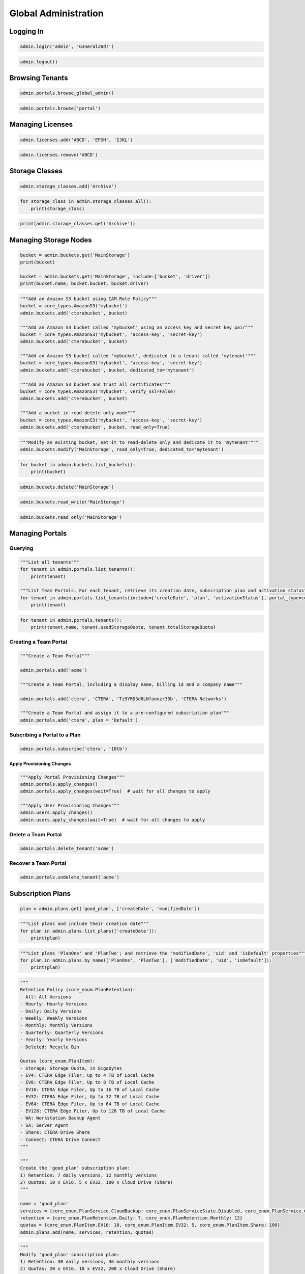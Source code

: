 =====================
Global Administration
=====================

Logging In
==========

.. automethod:: cterasdk.objects.synchronous.core.GlobalAdmin.login
   :noindex:

.. code-block:: python

   admin.login('admin', 'G3neralZ0d!')

.. automethod:: cterasdk.objects.synchronous.core.GlobalAdmin.logout
   :noindex:

.. code-block:: python

   admin.logout()

Browsing Tenants
================

.. automethod:: cterasdk.core.portals.Portals.browse_global_admin
   :noindex:

.. code-block:: python

   admin.portals.browse_global_admin()

.. automethod:: cterasdk.core.portals.Portals.browse
   :noindex:

.. code-block:: python

   admin.portals.browse('portal')

Managing Licenses
=================

.. automethod:: cterasdk.core.licenses.Licenses.all
   :noindex:

.. automethod:: cterasdk.core.licenses.Licenses.add
   :noindex:

.. code-block:: python

   admin.licenses.add('ABCD', 'EFGH', 'IJKL')

.. automethod:: cterasdk.core.licenses.Licenses.remove
   :noindex:

.. code-block:: python

   admin.licenses.remove('ABCD')


Storage Classes
===============

.. automethod:: cterasdk.core.storage_classes.StorageClasses.add
   :noindex:

.. code-block:: python

   admin.storage_classes.add('Archive')

.. automethod:: cterasdk.core.storage_classes.StorageClasses.all
   :noindex:


.. code-block:: python

   for storage_class in admin.storage_classes.all():
       print(storage_class)

.. automethod:: cterasdk.core.storage_classes.StorageClasses.get
   :noindex:

.. code-block:: python

   print(admin.storage_classes.get('Archive'))


Managing Storage Nodes
======================

.. automethod:: cterasdk.core.buckets.Buckets.get
   :noindex:

.. code-block:: python

   bucket = admin.buckets.get('MainStorage')
   print(bucket)

   bucket = admin.buckets.get('MainStorage', include=['bucket', 'driver'])
   print(bucket.name, bucket.bucket, bucket.driver)

.. automethod:: cterasdk.core.buckets.Buckets.add
   :noindex:

.. code-block:: python

   """Add an Amazon S3 bucket using IAM Role Policy"""
   bucket = core_types.AmazonS3('mybucket')
   admin.buckets.add('cterabucket', bucket)

   """Add an Amazon S3 bucket called 'mybucket' using an access key and secret key pair"""
   bucket = core_types.AmazonS3('mybucket', 'access-key', 'secret-key')
   admin.buckets.add('cterabucket', bucket)

   """Add an Amazon S3 bucket called 'mybucket', dedicated to a tenant called 'mytenant'"""
   bucket = core_types.AmazonS3('mybucket', 'access-key', 'secret-key')
   admin.buckets.add('cterabucket', bucket, dedicated_to='mytenant')

   """Add an Amazon S3 bucket and trust all certificates"""
   bucket = core_types.AmazonS3('mybucket', verify_ssl=False)
   admin.buckets.add('cterabucket', bucket)

   """Add a bucket in read-delete only mode"""
   bucket = core_types.AmazonS3('mybucket', 'access-key', 'secret-key')
   admin.buckets.add('cterabucket', bucket, read_only=True)

.. automethod:: cterasdk.core.buckets.Buckets.modify
   :noindex:

.. code-block:: python

   """Modify an existing bucket, set it to read-delete only and dedicate it to 'mytenant'"""
   admin.buckets.modify('MainStorage', read_only=True, dedicated_to='mytenant')

.. automethod:: cterasdk.core.buckets.Buckets.list_buckets
   :noindex:

.. code-block:: python

   for bucket in admin.buckets.list_buckets():
       print(bucket)

.. automethod:: cterasdk.core.buckets.Buckets.delete
   :noindex:

.. code-block:: python

   admin.buckets.delete('MainStorage')

.. automethod:: cterasdk.core.buckets.Buckets.read_write
   :noindex:

.. code-block:: python

   admin.buckets.read_write('MainStorage')

.. automethod:: cterasdk.core.buckets.Buckets.read_only
   :noindex:

.. code-block:: python

   admin.buckets.read_only('MainStorage')


Managing Portals
================

Querying
--------

.. automethod:: cterasdk.core.portals.Portals.list_tenants
   :noindex:

.. code-block:: python

   """List all tenants"""
   for tenant in admin.portals.list_tenants():
       print(tenant)

   """List Team Portals. For each tenant, retrieve its creation date, subscription plan and activation status"""
   for tenant in admin.portals.list_tenants(include=['createDate', 'plan', 'activationStatus'], portal_type=core_enum.PortalType.Team):
       print(tenant)

.. automethod:: cterasdk.core.portals.Portals.tenants
   :noindex:

.. code-block:: python

   for tenant in admin.portals.tenants():
       print(tenant.name, tenant.usedStorageQuota, tenant.totalStorageQuota)

Creating a Team Portal
----------------------

.. automethod:: cterasdk.core.portals.Portals.add
   :noindex:

.. code-block:: python

   """Create a Team Portal"""

   admin.portals.add('acme')

   """Create a Team Portal, including a display name, billing id and a company name"""

   admin.portals.add('ctera', 'CTERA', 'Tz9YRDSd8LNfaouzr3Db', 'CTERA Networks')

   """Create a Team Portal and assign it to a pre-configured subscription plan"""
   admin.portals.add('ctera', plan = 'Default')

Subcribing a Portal to a Plan
-----------------------------

.. automethod:: cterasdk.core.portals.Portals.subscribe
   :noindex:

.. code-block:: python

   admin.portals.subscribe('ctera', '10tb')

Apply Provisioning Changes
^^^^^^^^^^^^^^^^^^^^^^^^^^

.. automethod:: cterasdk.core.portals.Portals.apply_changes
   :noindex:

.. code-block:: python

   """Apply Portal Provisioning Changes"""
   admin.portals.apply_changes()
   admin.portals.apply_changes(wait=True)  # wait for all changes to apply

   """Apply User Provisioning Changes"""
   admin.users.apply_changes()
   admin.users.apply_changes(wait=True)  # wait for all changes to apply

Delete a Team Portal
--------------------

.. automethod:: cterasdk.core.portals.Portals.delete
   :noindex:

.. code-block:: python

   admin.portals.delete_tenant('acme')

Recover a Team Portal
---------------------

.. automethod:: cterasdk.core.portals.Portals.undelete
   :noindex:

.. code-block:: python

   admin.portals.undelete_tenant('acme')

Subscription Plans
==================

.. automethod:: cterasdk.core.plans.Plans.get
   :noindex:

.. code-block:: python

   plan = admin.plans.get('good_plan', ['createDate', 'modifiedDate'])

.. automethod:: cterasdk.core.plans.Plans.list_plans
   :noindex:

.. code-block:: python

   """List plans and include their creation date"""
   for plan in admin.plans.list_plans(['createDate']):
       print(plan)

.. automethod:: cterasdk.core.plans.Plans.by_name
   :noindex:

.. code-block:: python

   """List plans 'PlanOne' and 'PlanTwo'; and retrieve the 'modifiedDate', 'uid' and 'isDefault' properties"""
   for plan in admin.plans.by_name(['PlanOne', 'PlanTwo'], ['modifiedDate', 'uid', 'isDefault']):
       print(plan)

.. automethod:: cterasdk.core.plans.Plans.add
   :noindex:

.. code-block:: python

   """
   Retention Policy (core_enum.PlanRetention):
   - All: All Versions
   - Hourly: Hourly Versions
   - Daily: Daily Versions
   - Weekly: Weekly Versions
   - Monthly: Monthly Versions
   - Quarterly: Quarterly Versions
   - Yearly: Yearly Versions
   - Deleted: Recycle Bin

   Quotas (core_enum.PlanItem):
   - Storage: Storage Quota, in Gigabytes
   - EV4: CTERA Edge Filer, Up to 4 TB of Local Cache
   - EV8: CTERA Edge Filer, Up to 8 TB of Local Cache
   - EV16: CTERA Edge Filer, Up to 16 TB of Local Cache
   - EV32: CTERA Edge Filer, Up to 32 TB of Local Cache
   - EV64: CTERA Edge Filer, Up to 64 TB of Local Cache
   - EV128: CTERA Edge Filer, Up to 128 TB of Local Cache
   - WA: Workstation Backup Agent
   - SA: Server Agent
   - Share: CTERA Drive Share
   - Connect: CTERA Drive Connect
   """

   """
   Create the 'good_plan' subscription plan:
   1) Retention: 7 daily versions, 12 monthly versions
   2) Quotas: 10 x EV16, 5 x EV32, 100 x Cloud Drive (Share)
   """

   name = 'good_plan'
   services = {core_enum.PlanService.CloudBackup: core_enum.PlanServiceState.Disabled, core_enum.PlanService.CloudDrive: core_enum.PlanServiceState.Disabled}
   retention = {core_enum.PlanRetention.Daily: 7, core_enum.PlanRetention.Monthly: 12}
   quotas = {core_enum.PlanItem.EV16: 10, core_enum.PlanItem.EV32: 5, core_enum.PlanItem.Share: 100}
   admin.plans.add(name, services, retention, quotas)

.. automethod:: cterasdk.core.plans.Plans.modify
   :noindex:

.. code-block:: python

   """
   Modify 'good_plan' subscription plan:
   1) Retention: 30 daily versions, 36 monthly versions
   2) Quotas: 20 x EV16, 10 x EV32, 200 x Cloud Drive (Share)
   """

   name = 'good_plan'
   services = {core_enum.PlanService.CloudBackup: core_enum.PlanServiceState.Disabled, core_enum.PlanService.CloudDrive: core_enum.PlanServiceState.Disabled}
   retention = {core_enum.PlanRetention.Daily: 30, core_enum.PlanRetention.Monthly: 36}
   quotas = {core_enum.PlanItem.EV16: 20, core_enum.PlanItem.EV32: 10, core_enum.PlanItem.Share: 200}
   admin.plans.modify(name, services, retention, quotas)

.. automethod:: cterasdk.core.plans.Plans.delete
   :noindex:

.. code-block:: python

   name = 'good_plan'
   admin.plan.delete(name)

Plan Auto Assignment Rules
--------------------------

.. automethod:: cterasdk.core.plans.PlanAutoAssignPolicy.get_policy
   :noindex:

.. automethod:: cterasdk.core.plans.PlanAutoAssignPolicy.set_policy
   :noindex:

.. code-block:: python

   """Apply the '100GB' plan to all user names that start with 'adm'"""
   c1 = core_types.PlanCriteriaBuilder.username().startswith('adm').build()
   r1 = PolicyRule('100GB', c1)

   """Apply the '200GB' plan to all user names that end with 'inc'"""
   c2 = core_types.PlanCriteriaBuilder.username().endswith('inc').build()
   r2 = PolicyRule('200GB', c2)

   """Apply the 'Bingo' plan to all user names that contain 'bing'"""
   c3 = core_types.PlanCriteriaBuilder.username().contains('bing').build()
   r3 = PolicyRule('Bingo', c3)

   """Apply the 'ABC' plan to 'alice', 'bob' and 'charlie'"""
   c4 = core_types.PlanCriteriaBuilder.username().isoneof(['alice', 'bob', 'charlie']).build()
   r4 = PolicyRule('ABC', c4)

   """Apply the '10TB' plan to read write, read only and support administrators"""
   roles = [core_enum.Role.ReadWriteAdmin, core_enum.Role.ReadOnlyAdmin, core_enum.Role.Support]
   c5 = core_types.PlanCriteriaBuilder.role().include(roles).build()
   r5 = PolicyRule('10TB', c5)

   """Apply the 'TechStaff' plan to the 'Product' and 'Support' groups"""
   c6 = core_types.PlanCriteriaBuilder.user_groups().include(['Product', 'Support']).build()
   r6 = PolicyRule('TechStaff', c6)

   admin.plans.auto_assign.set_policy([r1, r2, r3, r4, r5, r6])

   """Remove all policy rules"""
   admin.plans.auto_assign.set_policy([])

   """Do not assign a default plan if no match applies"""
   admin.plans.auto_assign.set_policy([], False)

   """Assign 'Default' if no match applies"""
   admin.plans.auto_assign.set_policy([], True, 'Default')

Configuration Templates
=======================

.. automethod:: cterasdk.core.templates.Templates.get
   :noindex:

.. code-block:: python

   admin.templates.get('MyTemplate')

.. automethod:: cterasdk.core.templates.Templates.list_templates
   :noindex:

.. code-block:: python

   for template in admin.templates.list_templates(include=['name', 'description', 'modifiedDate']):
       print(template.name, template.description, template.modifiedDate)

.. automethod:: cterasdk.core.templates.Templates.add
   :noindex:

   This library provides several classes, methods and enumerators to assist in creating configuration templates:
   #. Builder class for filtered backup sets. :py:class:`cterasdk.common.types.FileFilterBuilder`
   #. A class representing a backup include or exclude set. :py:class:`cterasdk.common.types.FilterBackupSet`
   #. Builder class for defining backup schedule. :py:class:`cterasdk.common.types.BackupScheduleBuilder`
   #. A time-range class, used to configure backups to run at a specific time. :py:class:`cterasdk.common.types.TimeRange`
   #. Enumerator containing applications supported for backup. :py:class:`cterasdk.common.enum.Application`
   #. A named tuple defining a platform and a software version. :py:class:`cterasdk.core.types.PlatformVersion`
   #. Enumerator containing a list of platforms. :py:class:`cterasdk.core.enum.Platform`

.. code-block:: python

   """Include all 'pptx', 'xlsx' and 'docx' file types for all users"""
   docs = common_types.FileFilterBuilder.extensions().include(['pptx', 'xlsx', 'docx']).build()
   include_sets = common_types.FilterBackupSet('Documents', filter_rules=[docs],
                                                         template_dirs=[core_enum.EnvironmentVariables.ALLUSERSPROFILE])

   """Exclude all 'cmd', 'exe' and 'bat' file types for all users"""
   programs = common_types.FileFilterBuilder.extensions().include(['cmd', 'exe', 'bat']).build()
   exclude_sets = common_types.FilterBackupSet('Programs', filter_rules=[programs],
                                                           template_dirs=[core_enum.EnvironmentVariables.ALLUSERSPROFILE])

   """Schedule backup to run periodically"""
   backup_schedule = common_types.BackupScheduleBuilder.interval(hours=6)  # periodically, every 6 hours
   backup_schedule = common_types.BackupScheduleBuilder.interval(hours=0, minutes=30)  # periodically, every 30 minutes

   """Schedule backup for a specific time"""
   time_range = common_types.TimeRange().start('07:00:00').days(common_enum.DayOfWeek.Weekdays).build()  # 7am, on weekdays
   backup_schedule = common_types.BackupScheduleBuilder.window(time_range)

   """Backup applications"""
   apps = [common_enum.Application.NTDS, common_enum.Application.HyperV]  # back up Active Directory and Hyper-V
   apps = common_enum.Application.All  # back up all applications

   """Configure software versions"""
   versions = [core_types.PlatformVersion(core_enum.Platform.Edge_7, '7.0.981.7')]  # use 7.0.981.7 for v7 Edge Filers

   """Configure software update schedule"""
   schedule = common_types.TimeRange().start('01:00:00').end('02:00:00').days(common_enum.DayOfWeek.Weekdays).build()
   builder = common_types.SoftwareUpdatePolicyBuilder()
   update_settings = builder.download_and_install(True).reboot_after_update(True).schedule(schedule).build()

   """Configure Scripts"""
   scripts = [
       core_types.TemplateScript.windows().after_logon('echo Current directory: %cd%'),
       core_types.TemplateScript.linux().before_backup('./mysqldump -u admin website > /mnt/backup/backup.sql'),
       core_types.TemplateScript.linux().after_backup('rm /mnt/backup/backup.sql')
   ]

   """Configure CLI Commands"""
   cli_commands = [
       'set /config/agent/stubs/deleteFilesOfCachedFolderOnDisable false',
       'add /config/agent/stubs/allowedExplorerExtensions url'
   ]

   """Configure Consent Page"""
   consent_page = common_types.ConsentPage('the header of your consent page', 'the body of your consent page')

   admin.templates.add('MyTemplate', 'woohoo', include_sets=[include_sets], exclude_sets=[exclude_sets],
                      backup_schedule=backup_schedule, apps=apps, versions=versions, update_settings=update_settings,
                      scripts=scripts, cli_commands=cli_commands, consent_page=consent_page)

.. automethod:: cterasdk.core.templates.Templates.set_default
   :noindex:

.. code-block:: python

   admin.templates.set_default('MyTemplate')

   admin.templates.set_default('MyTemplate', wait=True)  # wait for template changes to apply

.. automethod:: cterasdk.core.templates.Templates.remove_default
   :noindex:

.. code-block:: python

   admin.templates.remove_default('MyTemplate')

   admin.templates.remove_default('MyTemplate', wait=True)  # wait for template changes to apply

.. automethod:: cterasdk.core.templates.TemplateAutoAssignPolicy.apply_changes
   :noindex:

.. code-block:: python

   admin.templates.auto_assign.apply_changes()

   admin.templates.auto_assign.apply_changes(wait=True)  # wait for template changes to apply

Template Auto Assignment Rules
------------------------------

.. automethod:: cterasdk.core.templates.TemplateAutoAssignPolicy.get_policy
   :noindex:

.. automethod:: cterasdk.core.templates.TemplateAutoAssignPolicy.set_policy
   :noindex:

.. code-block:: python

   """Apply the 'ESeries' template to devices of type: C200, C400, C800, C800P"""
   device_types = [core_enum.DeviceType.C200, core_enum.DeviceType.C400, core_enum.DeviceType.C800, core_enum.DeviceType.C800P]
   c1 = core_types.TemplateCriteriaBuilder.type().include(device_types).build()
   r1 = PolicyRule('ESeries', c1)

   """Apply the 'Windows' template to devices that use a 'Windows' operating system"""
   c2 = core_types.TemplateCriteriaBuilder.os().contains('Windows').build()
   r2 = PolicyRule('Windows', c2)

   """Apply the 'CTERA7' template to devices running version 7"""
   c3 = core_types.TemplateCriteriaBuilder.version().startswith('7.0').build()
   r3 = PolicyRule('CTERA7', c3)

   """Apply the 'WD5' template to devices that their hostname ends with 'WD5'"""
   c4 = core_types.TemplateCriteriaBuilder.hostname().endswith('WD5').build()
   r4 = PolicyRule('WD5', c4)

   """Apply the 'Beta' template to devices that their name is one of"""
   c5 = core_types.TemplateCriteriaBuilder.name().isoneof(['DEV1', 'DEV2', 'DEV3']).build()
   r5 = PolicyRule('Beta', c5)

   admin.templates.auto_assign.set_policy([r1, r2, r3, r4, r5])

   """Remove all policy rules"""
   admin.templates.auto_assign.set_policy([])

   """Do not assign a default template if no match applies"""
   admin.templates.auto_assign.set_policy([], False)

   """Assign 'Default' if no match applies"""
   admin.templates.auto_assign.set_policy([], True, 'Default')

Portal Servers
==============

.. automethod:: cterasdk.core.servers.Servers.get
   :noindex:

.. code-block:: python

   """Retrieve a server"""

   server = admin.servers.get('server', ['isApplicationServer', 'renderingServer'])
   print(server.isApplicationServer, server.renderingServer)

.. automethod:: cterasdk.core.servers.Servers.list_servers
   :noindex:

.. code-block:: python

   """Retrieve all servers"""
   servers = admin.servers.list_servers() # will only retrieve the server name
   for server in servers:
       print(server.name)

   """Retrieve multiple server attributes"""
   servers = admin.servers.list_servers(include = ['name', 'connected', 'isApplicationServer', 'mainDB'])
   for server in servers:
       print(server)

.. automethod:: cterasdk.core.servers.Servers.modify
   :noindex:

.. code-block:: python

   admin.servers.modify('server2', server_name='replica', app=False, enable_replication=True, replica_of='maindb')  # rename and enable database replication

   admin.servers.modify('server2', allow_user_login=False)  # disable logins to this server

   admin.servers.modify('server2', enable_public_ip=True, public_ip='33.191.55.2')  # configure a public NAT ip address

Server Tasks
------------

.. automethod:: cterasdk.core.servers.Tasks.background
   :noindex:

.. code-block:: python

   for task in admin.servers.tasks.background('database'):
       print(task.name)

.. automethod:: cterasdk.core.servers.Tasks.scheduled
   :noindex:

.. code-block:: python

   for task in admin.servers.tasks.scheduled('database'):
      print(task.name)

Messaging Service
=================

.. automethod:: cterasdk.core.messaging.Messaging.get_status
   :noindex:

.. code-block:: python

   """Retrieve the global status of Messaging service"""

   print(admin.messaging.get_status())

.. automethod:: cterasdk.core.messaging.Messaging.get_servers_status
   :noindex:

.. code-block:: python

   """Retrieve the status of the Messaging servers"""

   print(admin.messaging.get_servers_status())

.. automethod:: cterasdk.core.messaging.Messaging.add
   :noindex:

.. code-block:: python

   """Add Messaging servers to cluster"""

   servers = ["server1", "server2", "server3"]
   admin.messaging.add(servers)

Key Management Service
======================

.. automethod:: cterasdk.core.kms.KMS.settings
   :noindex:

.. code-block:: python

   admin.kms.settings()

.. automethod:: cterasdk.core.kms.KMS.status
   :noindex:

.. code-block:: python

   admin.kms.status()

.. automethod:: cterasdk.core.kms.KMS.enable
   :noindex:

.. code-block:: python

   private_key = './private_key.pem'
   client_certificate = './client_certificate.crt'
   server_certificate = './server_certificate.crt'

   admin.kms.enable(private_key, client_certificate, server_certificate)

.. automethod:: cterasdk.core.kms.KMS.disable
   :noindex:

.. code-block:: python

   admin.kms.disable()

.. automethod:: cterasdk.core.kms.KMS.modify
   :noindex:

Key Management Service Servers
------------------------------

.. automethod:: cterasdk.core.kms.KMSServers.get
   :noindex:

.. code-block:: python

   admin.kms.servers.get('kms001')

.. automethod:: cterasdk.core.kms.KMSServers.all
   :noindex:

.. code-block:: python

   for server in admin.kms.servers.all():
       print(server)

.. automethod:: cterasdk.core.kms.KMSServers.add
   :noindex:

.. code-block:: python

   admin.kms.servers.add('kms001', '192.168.30.1')

.. automethod:: cterasdk.core.kms.KMSServers.modify
   :noindex:

.. code-block:: python

   admin.kms.servers.modify('kms001', 'kms001-renamed')

.. automethod:: cterasdk.core.kms.KMSServers.delete
   :noindex:

.. code-block:: python

   admin.kms.servers.delete('kms001')


Antivirus
=========

.. automethod:: cterasdk.core.antivirus.Antivirus.list_servers
   :noindex:

.. automethod:: cterasdk.core.antivirus.Antivirus.status
   :noindex:

.. automethod:: cterasdk.core.antivirus.Antivirus.rescan
   :noindex:

.. automethod:: cterasdk.core.antivirus.Antivirus.suspend
   :noindex:

.. automethod:: cterasdk.core.antivirus.Antivirus.unsuspend
   :noindex:

Antivirus Servers
-----------------

.. automethod:: cterasdk.core.antivirus.AntivirusServers.get
   :noindex:

.. automethod:: cterasdk.core.antivirus.AntivirusServers.add
   :noindex:

.. automethod:: cterasdk.core.antivirus.AntivirusServers.delete
   :noindex:

.. automethod:: cterasdk.core.antivirus.AntivirusServers.suspend
   :noindex:

.. automethod:: cterasdk.core.antivirus.AntivirusServers.unsuspend
   :noindex:


Global Administrators
=====================

.. automethod:: cterasdk.core.admins.Administrators.list_admins
   :noindex:

.. code-block:: python

   """list all global admins"""
   for admin in admin.admins.list_global_administrators():
       print(admin.name)

   for admin in admin.admins.list_global_administrators(include=['name', 'email', 'firstName', 'lastName']):
       print(admin)

.. automethod:: cterasdk.core.admins.Administrators.add
   :noindex:

.. code-block:: python

   """Create a global admin"""
   admin.admins.add('bruce', 'bruce.wayne@we.com', 'Bruce', 'Wayne', 'G0th4amCity!')

.. automethod:: cterasdk.core.admins.Administrators.modify
   :noindex:

.. code-block:: python

   """Modify a global admin"""
   admin.admins.modify('bruce', 'bwayne@we.com', 'Bruce', 'Wayne', 'Str0ngP@ssword!', 'Wayne Enterprises')


.. automethod:: cterasdk.core.admins.Administrators.delete
   :noindex:

.. code-block:: python

   """Delete a global admin"""
   admin.admins.delete('alice')


User Roles
==========

.. automethod:: cterasdk.core.roles.Roles.types
   :noindex:

.. code-block:: python

   print(admin.roles.types)

.. automethod:: cterasdk.core.roles.Roles.get
   :noindex:

.. code-block:: python

   rw_admin_settings = admin.roles.get(core_enum.Role.ReadWriteAdmin)
   ro_admin_settings = admin.roles.get(core_enum.Role.ReadOnlyAdmin)
   support_admin_settings = admin.roles.get(core_enum.Role.Support)

.. automethod:: cterasdk.core.roles.Roles.modify
   :noindex:

.. code-block:: python

   support_admin_settings = admin.roles.get(core_enum.Role.Support)
   support_admin_settings.manage_logs = True
   admin.roles.modify(core_enum.Role.Support, support_admin_settings)

Users
=====

.. automethod:: cterasdk.core.users.Users.delete
   :noindex:

.. code-block:: python

   """Delete a local user"""

   alice = core_types.UserAccount('alice')
   admin.users.delete(alice)

   """Delete a domain user"""

   bruce = core_types.UserAccount('bruce', 'domain.ctera.local')
   admin.users.delete(bruce)

Local Users
-----------

.. automethod:: cterasdk.core.users.Users.list_local_users
   :noindex:

.. code-block:: python

   users = admin.users.list_local_users()

   for user in users:

       print(user.name)

   users = admin.users.list_local_users(include = ['name', 'email', 'firstName', 'lastName'])

   for user in users:

       print(user)

.. automethod:: cterasdk.core.users.Users.add
   :noindex:

.. code-block:: python

   """Create a local user"""
   admin.users.add('bruce', 'bruce.wayne@we.com', 'Bruce', 'Wayne', 'G0th4amCity!')

.. automethod:: cterasdk.core.users.Users.modify
   :noindex:

.. code-block:: python

   """Modify a local user"""
   admin.users.modify('bruce', 'bwayne@we.com', 'Bruce', 'Wayne', 'Str0ngP@ssword!', 'Wayne Enterprises')

Domain Users
------------

.. automethod:: cterasdk.core.users.Users.list_domain_users
   :noindex:

.. code-block:: python

   users = admin.users.list_domain_users('domain.ctera.local') # will only retrieve the 'name' attribute
   for user in users:
       print(user.name)

   """Retrieve additional user attributes"""
   users = admin.users.list_domain_users('domain.ctera.local', include = ['name', 'email', 'firstName', 'lastName'])
   print(user)

Fetch Users & Groups
^^^^^^^^^^^^^^^^^^^^

.. automethod:: cterasdk.core.directoryservice.DirectoryService.fetch
   :noindex:

.. code-block:: python

   """Fetch domain users"""

   alice = core_types.UserAccount('alice', 'domain.ctera.local')
   bruce = core_types.UserAccount('bruce', 'domain.ctera.local')

   admin.directoryservice.fetch([alice, bruce])

Directory Services
==================

.. automethod:: cterasdk.core.directoryservice.DirectoryService.connect
   :noindex:

.. code-block:: python

   """Connect to Active Directory using a primary domain controller, configure domain UID/GID mapping and access control"""
   mapping = [common_types.ADDomainIDMapping('demo.local', 200001, 5000000), common_types.ADDomainIDMapping('trusted.local', 5000001, 10000000)]
   rw_admin_group = core_types.AccessControlEntry(
       core_types.GroupAccount('ctera_admins', 'demo.local'),
       core_enum.Role.ReadWriteAdmin
   )
   ro_admin_user = core_types.AccessControlEntry(
       core_types.UserAccount('jsmith', 'demo.local'),
       core_enum.Role.ReadOnlyAdmin
   )
   admin.directoryservice.connect('demo.local', 'svc_account', 'P@ssw0rd1', mapping=mapping, domain_controllers=core_types.DomainControllers('172.54.3.52'), acl=[rw_admin, ro_admin])

.. automethod:: cterasdk.core.directoryservice.DirectoryService.domains
   :noindex:

.. code-block:: python

   print(admin.directoryservice.domains())


.. automethod:: cterasdk.core.directoryservice.DirectoryService.get_connected_domain
   :noindex:

.. code-block:: python

   print(admin.directoryservice.get_connected_domain())

.. automethod:: cterasdk.core.directoryservice.DirectoryService.get_advanced_mapping
   :noindex:

.. code-block:: python

   for domain, mapping in admin.directoryservice.get_advanced_mapping().items():
       print(domain, mapping)

.. automethod:: cterasdk.core.directoryservice.DirectoryService.set_advanced_mapping
   :noindex:

.. code-block:: python

   """Configure UID/GID mapping"""
   mapping = [common_types.ADDomainIDMapping('demo.local', 200001, 5000000), common_types.ADDomainIDMapping('trusted.local', 5000001, 10000000)]
   admin.directoryservice.set_advanced_mapping(mapping)

.. automethod:: cterasdk.core.directoryservice.DirectoryService.get_access_control
   :noindex:

.. code-block:: python

   for ace in admin.directoryservice.get_access_control():
       print(ace.account, ace.role)

.. automethod:: cterasdk.core.directoryservice.DirectoryService.set_access_control
   :noindex:

.. code-block:: python

   """Configure access control for a domain group and a domain user. Set the default role to 'Disabled'"""
   rw_admin_group = core_types.AccessControlEntry(
       core_types.GroupAccount('ctera_admins', 'demo.local'),
       core_enum.Role.ReadWriteAdmin
   )
   ro_admin_user = core_types.AccessControlEntry(
       core_types.UserAccount('jsmith', 'demo.local'),
       core_enum.Role.ReadOnlyAdmin
   )
   admin.directoryservice.set_access_control([rw_admin_group, ro_admin_user], core_enum.Role.Disabled)

.. automethod:: cterasdk.core.directoryservice.DirectoryService.get_default_role

.. code-block:: python

   print(admin.directoryservice.get_default_role())

.. automethod:: cterasdk.core.directoryservice.DirectoryService.disconnect
   :noindex:

.. code-block:: python

   admin.directoryservice.disconnect()


Managing S3 Credentials
=======================

.. automethod:: cterasdk.core.credentials.S3.all
   :noindex:

.. code-block:: python

   """List all of 'jsmith@demo.local' S3 credentials"""
   jsmith = core_types.UserAccount('jsmith', 'demo.local')
   for credential in user.credentials.s3.all(jsmith):
       print(credential.accessKey, credential.activated)

.. automethod:: cterasdk.core.credentials.S3.create
   :noindex:

.. code-block:: python

   """Create an S3 credential for a service account"""
   service_account = core_types.UserAccount('service_account')
   credential = user.credentials.s3.create(service_account)

.. automethod:: cterasdk.core.credentials.S3.delete
   :noindex:

.. code-block:: python

   """Delete an S3 credentials associated with a user account"""
   user_account = core_types.UserAccount('jsmith', 'demo.local')
   access_key_id = 'ABCDEFGHIJKLMOP'
   user.credentials.s3.delete(access_key_id, user_account)

Managing Groups
===============

.. automethod:: cterasdk.core.groups.Groups.delete
   :noindex:

.. code-block:: python

   """Delete a local group"""
   group = core_types.GroupAccount('local_group')
   admin.groups.delete(group)

   """Delete a domain group"""

   group = core_types.GroupAccount('domain_group', 'domain.ctera.local')
   admin.groups.delete(group)

Local Groups
------------

.. automethod:: cterasdk.core.groups.Groups.list_local_groups
   :noindex:

.. code-block:: python

   groups = admin.groups.list_local_groups()
   for group in groups:
       print(group.name)

   groups = admin.groups.list_local_groups(include=['name', 'description'])
   for group in groups:
       print(group)

.. automethod:: cterasdk.core.groups.Groups.add
   :noindex:

.. code-block:: python

   """Create a local group"""
   admin.groups.add('Users')
   admin.groups.add('Users', 'A group of users')  # with description
   admin.groups.add('Users', members=[core_types.UserAccount('alice'), core_types.UserAccount('bruce', 'domain.ctera.local')])  # with members

.. automethod:: cterasdk.core.groups.Groups.modify
   :noindex:

.. code-block:: python

   """Modify a local group"""
   admin.groups.modify('Users', new_groupname='End Users')  # change group name
   admin.groups.modify('Users', description='A group of end users')  # change group description

.. automethod:: cterasdk.core.groups.Groups.get_members
   :noindex:

.. code-block:: python

   """Get group members"""
   admin.groups.get_members(core_types.GroupAccount('Users'))  # get members of a local group
   admin.groups.get_members(core_types.GroupAccount('Users', 'domain.ctera.local'))  # get members of a domain group

.. automethod:: cterasdk.core.groups.Groups.add_members
   :noindex:

.. code-block:: python

   """Add group members"""
   admin.groups.add_members(core_types.GroupAccount('Users'), [core_types.UserAccount('alice')])  # add local users to a local group
   admin.groups.add_members(core_types.GroupAccount('Users'), [core_types.UserAccount('bruce', 'domain.ctera.local')])  # add domain users to a local group


Devices
=======

.. automethod:: cterasdk.core.devices.Devices.device
   :noindex:

.. automethod:: cterasdk.core.devices.Devices.filers
   :noindex:

.. code-block:: python

   """Retrieve all Gateways from the current tenant"""

   filers = admin.devices.filers()
   for filer in filers:
       print(filer.name) # will print the Gateway name

   """Retrieve additional Gateway attributes"""
   filers = admin.devices.filers(['owner', 'deviceConnectionStatus'])

   """Retrieve nested attributes using the '.' delimiter"""
   filers = admin.devices.filers(['deviceReportedStatus.status.device.runningFirmware'])

   """Retrieve filers from all portals"""
   admin.portals.browse_global_admin()

   filers = admin.devices.filers(allPortals = True)
   """Retrieve C200's and C400's from all portals"""
   admin.portals.browse_global_admin()
   filers = admin.devices.filers(allPortals = True, deviceTypes = ['C200', 'C400'])

.. automethod:: cterasdk.core.devices.Devices.agents
   :noindex:

.. code-block:: python

   """Retrieve all Agents from the current tenant"""
   agents = admin.devices.agents()
   for agent in agents:
       print(agent.name) # will print the Agent name

   """Retrieve all Agents and the underlying OS name"""
   agents = admin.devices.agents(['deviceReportedStatus.status.agent.details.osName'])

.. automethod:: cterasdk.core.devices.Devices.servers
   :noindex:

.. code-block:: python

   server_agents = admin.devices.servers()

.. automethod:: cterasdk.core.devices.Devices.desktops
   :noindex:

.. code-block:: python

   desktop_agents = admin.devices.desktop_agents()

.. automethod:: cterasdk.core.devices.Devices.by_name
   :noindex:

.. automethod:: cterasdk.core.devices.Devices.get_comment
   :noindex:

.. code-block:: python

   print(admin.devices.get_comment('FSRV'))

.. automethod:: cterasdk.core.devices.Devices.set_comment
   :noindex:

.. code-block:: python

   admin.devices.set_comment('FSRV', 'Production')


Remote Access
=============

The Devices APIs retrieve a handle that can be used to query and update the configuration of remote Edge Filers or Drive Agents.

.. code-block:: python

    """Retrieving a List of Shares from an Edge Filer"""
    edge = admin.devices.device('edge-hostname')
    shares = edge.shares.get()
    for share in shares:
        print(share.name)

The handle retrieved from the Portal provides limited access to the Edge Filer or Drive Agent APIs.
To obtain access to the full set of APIs, use the ``remote_access`` function.

.. automethod:: cterasdk.objects.synchronous.edge.Edge.remote_access
   :noindex:

.. code-block:: python

   """Retrieving a List of Shares from an Edge Filer"""

   edge = admin.devices.device('edge-hostname')
   remote_session = edge.remote_access()  # Returns an authenticated remote access session

   """Downloading a File via a Remote Access Edge Filer Session"""
   remote_session.files.download('cloud/users/Service Account/My Files/docs/document.docx')


Device Activation Codes
=======================
.. automethod:: cterasdk.core.activation.Activation.generate_code
   :noindex:

.. code-block:: python

   """Generate a device activation code"""
   code = admin.activation.generate_code() # will generate a code for the current, logged on, user
   code = admin.activation.generate_code('bruce') # will generate a code for 'bruce' in the current tenant
   code = admin.activation.generate_code('batman', 'gotham') # will generate a code for 'bruce' in the 'gotham' tenant

.. note:: Read Write Administrator, granted with the "Super User" role permission, can generate 200 codes every 5 minutes

Reports
=======

Generate a Report
-----------------

.. automethod:: cterasdk.core.reports.Reports.generate
   :noindex:

Reports may take a while to generate, use the following commands to trigger the execution of the reports.

.. code-block:: python

   """Global Administration"""
   admin.reports.generate(core_enum.Reports.Storage)
   admin.reports.generate(core_enum.Reports.Portals)

   """Team Portal"""
   admin.reports.generate(core_enum.Reports.Folders)
   admin.reports.generate(core_enum.Reports.FolderGroups)

Retrieve a Report
-----------------

Once a report was generated, use the following commands to retrieve the report.

.. automethod:: cterasdk.core.reports.Reports.storage
   :noindex:

.. automethod:: cterasdk.core.reports.Reports.portals
   :noindex:

.. automethod:: cterasdk.core.reports.Reports.folders
   :noindex:

.. automethod:: cterasdk.core.reports.Reports.folder_groups
   :noindex:


Managing the CTERA Global Namespace
===================================

Folder Groups
-------------

.. automethod:: cterasdk.core.cloudfs.FolderGroups.all
   :noindex:

.. code:: python

   """List all folder groups"""
   folder_groups = admin.cloudfs.groups.all()
   for folder_group in folder_groups:
       print(folder_group.name, folder_group.owner)

   """List folder groups owned by a domain user"""
   bruce = core_types.UserAccount('bruce', 'domain.ctera.local')
   folder_groups = admin.cloudfs.groups.all(user=bruce)

.. automethod:: cterasdk.core.cloudfs.FolderGroups.add
   :noindex:

.. code:: python

   """Create a Folder Group, owned by a local user account 'svc_account'"""
   svc_account = core_types.UserAccount('svc_account')
   admin.cloudfs.groups.add('FG-001', svc_account)

   """Create a Folder Group, owned by the domain user 'ctera.local\wbruce'"""
   wbruce = core_types.UserAccount('wbruce', 'ctera.local')
   admin.cloudfs.groups.add('FG-002', wbruce)

   admin.cloudfs.groups.add('FG-003') # without an owner

   """Create a Folder Group, assigned to an 'Archive' storage class"""
   admin.cloudfs.groups.add('Archive', core_types.UserAccount('svc_account'), storage_class='Archive')

.. automethod:: cterasdk.core.cloudfs.FolderGroups.modify
   :noindex:

.. code:: python

   """Rename a Folder Group"
   admin.cloudfs.groups.modify('FG-001', 'FG-002')

.. automethod:: cterasdk.core.cloudfs.FolderGroups.delete
   :noindex:

.. code:: python

   admin.cloudfs.groups.delete('FG-001')

Backup Folders
--------------

.. automethod:: cterasdk.core.cloudfs.Backups.all
   :noindex:

.. code:: python

   """List all backup folder"""
   for backup_folder in admin.cloudfs.backups.all():
      print(backup_folder)

.. automethod:: cterasdk.core.cloudfs.Backups.add
   :noindex:

.. code:: python

   """Create a backup folder"""
   folder_group = 'backup-fg'
   owner = core_types.UserAccount('bwayne', 'domain.ctera.local')
   admin.cloudfs.backups.add('my-backup', folder_group, owner)

.. automethod:: cterasdk.core.cloudfs.Backups.modify
   :noindex:

.. code:: python

   """Change backup folder owner"""
   bwayne = core_types.UserAccount('bwayne', 'domain.ctera.local')
   admin.cloudfs.backups.modify('my-backup', new_owner=bwayne)

.. automethod:: cterasdk.core.cloudfs.Backups.delete
   :noindex:

.. code:: python

   """Delete a backup folder"""
   admin.cloudfs.backups.modify('my-backup')

Cloud Drive Folders
-------------------

.. automethod:: cterasdk.core.cloudfs.CloudDrives.all
   :noindex:

.. code:: python

   """List all cloud drive folders"""
   cloud_drive_folders = admin.cloudfs.drives.all()
   for cloud_drive_folder in cloud_drive_folders:
       print(cloud_drive_folder)

   """List cloud drive folders owned by a domain user"""
   bruce = core_types.UserAccount('bruce', 'domain.ctera.local')
   cloud_drive_folders = admin.cloudfs.drives.all(user=bruce)

   """List both deleted and non-deleted cloud drive folders"""
   cloud_drive_folders = admin.cloudfs.drives.all(list_filter=core_enum.ListFilter.All)

   """List deleted cloud drive folders"""
   cloud_drive_folders = admin.cloudfs.drives.all(list_filter=core_enum.ListFilter.Deleted)

.. automethod:: cterasdk.core.cloudfs.CloudDrives.add
   :noindex:

.. code:: python

   """Create a Cloud Drive folder, owned by a local user account 'svc_account'"""
   svc_account = core_types.UserAccount('svc_account')
   admin.cloudfs.drives.add('DIR-001', 'FG-001', svc_account)
   admin.cloudfs.drives.add('DIR-002', 'FG-002', svc_account, winacls=False,
                            xattrs=core_types.ExtendedAttributesBuilder.disabled().build()) # Disable xattrs and Windows ACL's
   admin.cloudfs.drives.add('DIR-003', 'FG-003', svc_account, winacls=True,
                            xattrs=core_types.ExtendedAttributesBuilder.disabled().build()) # Disable xattrs, Enable Windows ACL's
   admin.cloudfs.drives.add('DIR-004', 'FG-004', svc_account, quota=1024) # Set folder quota, in GB

   """Create a Cloud Drive folder, owned by the domain user 'ctera.local\wbruce'"""
   wbruce = core_types.UserAccount('wbruce', 'ctera.local')
   admin.cloudfs.drives.add('DIR-002', 'FG-002', wbruce)

   """Create immutable Cloud Drive folders"""

   svc_account = core_types.UserAccount('svc_account')

   """
   Mode: Enterprise (i.e., allow privileged delete by the CTERA Compliance Officer role)
   Retention Period: 7 Years.
   Grace Period: 30 Minutes.
   """
   admin.cloudfs.groups.add('FG-Enterprise', svc_account)
   settings = core_types.ComplianceSettingsBuilder.enterprise(7, core_enum.Duration.Years).grace_period(30, core_enum.Duration.Minutes).build()
   admin.cloudfs.drives.add('Enterprise', 'FG-Enterprise', svc_account, compliance_settings=settings)

   """
   Mode: Compliance (data cannot be deleted after grace period expires)
   Retention Period: 1 Years.
   Grace Period: 1 Hour.
   """
   admin.cloudfs.groups.add('FG-Compliance', svc_account)
   settings = core_types.ComplianceSettingsBuilder.enterprise(1, core_enum.Duration.Years).grace_period(1, core_enum.Duration.Hours).build()
   admin.cloudfs.drives.add('Compliance', 'FG-Compliance', svc_account, compliance_settings=settings)


.. automethod:: cterasdk.core.cloudfs.CloudDrives.modify
   :noindex:

.. code:: python

   """Update Quota of a Cloud Drive Folder"""
   svc_account = core_types.UserAccount('svc_account')
   admin.cloudfs.drives.modify('DIR-001', svc_account, quota=5120) # Set folder quota to 5 TB

.. automethod:: cterasdk.core.cloudfs.CloudDrives.delete
   :noindex:

.. code:: python

   """Delete a Cloud Drive folder, owned by the local user account 'svc_account'"""
   svc_account = core_types.UserAccount('svc_account')
   admin.cloudfs.drives.delete('DIR-001', svc_account)

   """Delete a Cloud Drive folder permanently"""
   admin.cloudfs.drives.delete('DIR-001', svc_account, permanently=True)

   """Delete a Cloud Drive folder, owned by the domain user 'ctera.local\wbruce'"""
   wbruce = core_types.UserAccount('wbruce', 'ctera.local')
   admin.cloudfs.drives.delete('DIR-002', wbruce)

.. seealso:: Non-permanent deletion of Cloud Drive folders will transfer the Cloud Drive folder to the Trash Can.

.. automethod:: cterasdk.core.cloudfs.CloudDrives.recover
   :noindex:

.. code:: python

   """Recover a deleted Cloud Drive folder, owned by the local user account 'svc_account'"""
   svc_account = core_types.UserAccount('svc_account')
   admin.cloudfs.drives.recover('DIR-001', svc_account)

   """Recover a deleted Cloud Drive folder, owned by the domain user 'ctera.local\wbruce'"""
   wbruce = core_types.UserAccount('wbruce', 'ctera.local')
   admin.cloudfs.drives.recover('DIR-002', wbruce)

.. automethod:: cterasdk.core.cloudfs.CloudDrives.setfacl
   :noindex:

.. code:: python

   """Changing the file or Folder ACLs"""
   folders_paths = ["portaladmin/cloudFolder/diagrams", "adrian/data/docs"]
   sddl_string = 'O:S-1-12-1-1536910496-1126310805-1188065941-1612002142' \
                 'G:S-1-12-1-1536910496-1126310805-1188065941-1612002142' \
                 'D:AI(A;ID;FA;;;BA)(A;ID;FA;;;SY)(A;ID;0x1200a9;;;BU)(A;ID;0x1301bf;;;AU)'
   admin.cloudfs.drives.setfacl(folders_paths, sddl_string, True)

.. automethod:: cterasdk.core.cloudfs.CloudDrives.setoacl
   :noindex:

.. code:: python

   """Changing the File or Folder Owner SID or ACLs"""
   folders_paths = ["portaladmin/cloudFolder/diagrams", "dorian/data/docs"]
   owner_sid = 'S-1-12-1-1536910496-1126310805-1188065941-1612002142'
   admin.cloudfs.drives.setoacl(folders_paths, owner_sid, True)

Zones
-----

To manage zones, you must be a Read Write Administrator

.. automethod:: cterasdk.core.cloudfs.Zones.get
   :noindex:

.. code:: python

   zone = admin.cloudfs.zones.get('ZN-001')

.. automethod:: cterasdk.core.cloudfs.Zones.all
   :noindex:

.. code:: python

   for zone in admin.cloudfs.zones.all():
       print(zone)

.. automethod:: cterasdk.core.cloudfs.Zones.search
   :noindex:

.. code:: python

   for zone in admin.cloudfs.zones.search('ZN'):
       print(zone)

.. automethod:: cterasdk.core.cloudfs.Zones.add
   :noindex:

.. code:: python

   """
   Policy Types:
   - All: Include all cloud folders
   - Select: Select one or more cloud folders to include
   - None: Create an empty zone
   """

   """Create a zone with a description"""

   admin.cloudfs.zones.add('ZN-NYS-001', description = 'The New York State Zone')

   """Create a zone and include all folders"""

   admin.cloudfs.zones.add('ZN-NYS-002', 'All', 'All Folders')

   """Create an empty zone"""

   admin.cloudfs.zones.add('ZN-NYS-003', 'None', 'Empty Zone')

.. automethod:: cterasdk.core.cloudfs.Zones.add_folders
   :noindex:

.. code:: python

   """
   Add the following cloud folders to zone: 'ZN-001'

   1) 'Accounting' folder owned by 'Bruce'
   2) 'HR' folder owned by 'Diana'
   """

   accounting = core_types.CloudFSFolderFindingHelper('Accounting', 'Bruce')
   hr = core_types.CloudFSFolderFindingHelper('HR', 'Diana')

   admin.cloudfs.zones.add_folders('ZN-001', [accounting, hr])

.. automethod:: cterasdk.core.cloudfs.Zones.add_devices
   :noindex:

.. code:: python

   admin.cloudfs.zones.add_devices('ZN-001', ['vGateway-01ba', 'vGateway-bd02'])

.. automethod:: cterasdk.core.cloudfs.Zones.delete
   :noindex:

.. code:: python

   admin.cloudfs.zones.delete('ZN-001')

Timezone
========

.. automethod:: cterasdk.core.settings.GlobalSettings.get_timezone
   :noindex:

.. code:: python

   admin.settings.global_settings.get_timezone()

.. automethod:: cterasdk.core.settings.GlobalSettings.set_timezone
   :noindex:

.. code:: python

   admin.settings.global_settings.set_timzeone('(GMT-05:00) Eastern Time (US , Canada)')


Virtual Portal Settings
=======================

.. automethod:: cterasdk.core.settings.PortalSettings.get
   :noindex:

.. code:: python

   admin.settings.portal.get()

.. automethod:: cterasdk.core.settings.PortalSettings.use_global_settings
   :noindex:

.. automethod:: cterasdk.core.settings.PortalSettings.update
   :noindex:

.. code:: python

   settings = admin.settings.portal.get()
   settings.defaultMail = 'support@acme.com'  # assign default email to domain users without an email address
   admin.settings.portal.update(settings)  # apply settings changes


Mail Server
===========

.. automethod:: cterasdk.core.mail.Mail.is_enabled
   :noindex:

.. code:: python

   admin.mail.is_enabled()

.. automethod:: cterasdk.core.mail.Mail.enable
   :noindex:

.. code:: python

   admin.mail.enable('mail.smtp.org', 587, 'support@acme.com', username='user', password='password', use_tls=True)

.. automethod:: cterasdk.core.mail.Mail.modify
   :noindex:

.. code:: python

   admin.mail.modify('mail.smtp.org', 587, 'support@acme.com', username='user', password='password', use_tls=True)
   admin.mail.modify(sender='support@acme.com')  # only update sender
   admin.mail.modify(use_tls=True)  # enable TLS

.. automethod:: cterasdk.core.mail.Mail.disable
   :noindex:

.. code:: python

   admin.mail.disable()


TLS Certificate
===============

.. automethod:: cterasdk.core.ssl.SSL.get
   :noindex:

.. code:: python

   certificate = admin.ssl.get()
   print(certificate)

.. automethod:: cterasdk.core.ssl.SSL.thumbprint
   :noindex:

.. code:: python

   print(admin.ssl.thumbprint)

.. automethod:: cterasdk.core.ssl.SSL.export
   :noindex:

.. code:: python

   admin.ssl.export()

   admin.ssl.export(r'C:\Temp')  # export to an alternate location

.. automethod:: cterasdk.core.ssl.SSL.import_from_zip
   :noindex:

.. code:: python

   admin.ssl.import_from_zip(r'C:\Users\jsmith\Downloads\certificate.zip')

.. automethod:: cterasdk.core.ssl.SSL.import_from_chain
   :noindex:

.. code:: python

   admin.ssl.import_from_chain(
       r'C:\Users\jsmith\Downloads\private.key',
       r'C:\Users\jsmith\Downloads\domain.crt',
       r'C:\Users\jsmith\Downloads\intermediate.crt',
       r'C:\Users\jsmith\Downloads\root.crt'
   )

Logging
=======

.. automethod:: cterasdk.core.logs.Logs.get
   :noindex:

.. automethod:: cterasdk.core.logs.Logs.device
   :noindex:

.. code:: python

   """Retrieve all cloud backup logs for device 'WIN-SRV2019'"""
   admin.logs.device('WIN-SRV2019', topic='backup')


Log Based Alerts
================

.. automethod:: cterasdk.core.logs.Alerts.get
   :noindex:

.. code:: python

   """Get a list of log based alerts"""
   for alert in admin.logs.alerts.get():
      print(alert)

.. automethod:: cterasdk.core.logs.Alerts.add
   :noindex:

.. code:: python

   """Alert on a volume full error event"""
   admin.logs.alerts.add('Volume Full', topic='system', log='VolumeFull', origin_type='Device', min_severity='error')

.. automethod:: cterasdk.core.logs.Alerts.put
   :noindex:

.. code:: python

   """Set alerts. Overrides all existing alerts"""
   volume_full = core_types.AlertBuilder.name('volume_full').log('VolumeFull').build()
   agent_repo = core_types.AlertBuilder.name('agent_repo').log('AgentRepositoryNotReady').build()
   admin.logs.alerts.put([volume_full, agent_repo])

.. automethod:: cterasdk.core.logs.Alerts.delete
   :noindex:

.. code:: python

   """Delete an alert by name"""
   admin.logs.alerts.delete('volume_full')

   """Delete all alerts"""
   admin.logs.alerts.put([])


Syslog
======

.. automethod:: cterasdk.core.syslog.Syslog.is_enabled
   :noindex:

.. automethod:: cterasdk.core.syslog.Syslog.get_configuration
   :noindex:

.. automethod:: cterasdk.core.syslog.Syslog.enable
   :noindex:

.. automethod:: cterasdk.core.syslog.Syslog.disable
   :noindex:


CLI Execution
=============

.. automethod:: cterasdk.core.cli.CLI.run_command
  :noindex:

.. code-block:: python

   result = admin.cli.run_command('show /settings')
   print(result)


Setup
=====

.. automethod:: cterasdk.core.setup.Setup.init_master
   :noindex:

.. code-block:: python

   admin.setup.init_master('admin', 'bruce.wayne@we.com', 'Bruce', 'Wayne', 'password1!', 'ctera.me')

.. automethod:: cterasdk.core.setup.Setup.init_application_server
   :noindex:

.. code-block:: python

   """Connect a secondary Portal server using a password"""
   master_ipaddr = '172.31.53.246'
   master_password = 'secret'
   admin.setup.init_application_server(master_ipaddr, master_password)

   """Connect a secondary Portal server using a private key"""
   master_ipaddr = '172.31.53.246'
   master_pk = """...PEM-encoded private key..."""
   admin.setup.init_application_server(master_ipaddr, master_pk)


Miscellaneous
=============

.. automethod:: cterasdk.objects.synchronous.core.GlobalAdmin.test
   :noindex:

.. code-block:: python

   admin.test()

.. automethod:: cterasdk.objects.synchronous.core.GlobalAdmin.whoami
   :noindex:

.. code-block:: python

   admin.whoami()
